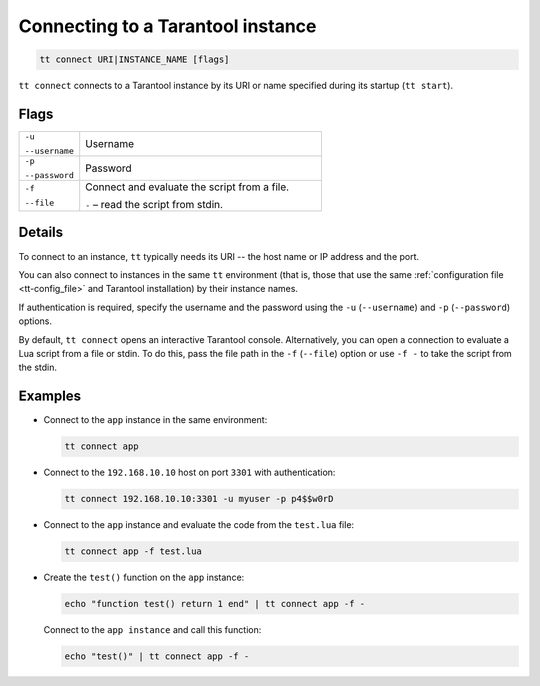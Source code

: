 Connecting to a Tarantool instance
==================================

..  code-block:: bash

    tt connect URI|INSTANCE_NAME [flags]


``tt connect`` connects to a Tarantool instance by its URI or name specified
during its startup (``tt start``).

Flags
-----

..  container:: table

    ..  list-table::
        :widths: 20 80
        :header-rows: 0

        *   -   ``-u``

                ``--username``
            -   Username
        *   -   ``-p``

                ``--password``
            -   Password
        *   -   ``-f``

                ``--file``
            -   Connect and evaluate the script from a file.

                ``-`` – read the script from stdin.

Details
-------

To connect to an instance, ``tt`` typically needs its URI -- the host name or IP address
and the port.

You can also connect to instances in the same ``tt`` environment
(that is, those that use the same :ref:`configuration file <tt-config_file>` and Tarantool installation)
by their instance names.

If authentication is required, specify the username and the password using the ``-u`` (``--username``)
and ``-p`` (``--password``) options.

By default, ``tt connect`` opens an interactive Tarantool console. Alternatively, you
can open a connection to evaluate a Lua script from a file or stdin. To do this,
pass the file path in the ``-f`` (``--file``) option or use ``-f -`` to take the script
from the stdin.


Examples
--------

*   Connect to the ``app`` instance in the same environment:

    ..  code-block:: bash

        tt connect app

*   Connect to the ``192.168.10.10`` host on port ``3301`` with authentication:

    ..  code-block:: bash

        tt connect 192.168.10.10:3301 -u myuser -p p4$$w0rD

*   Connect to the ``app`` instance and evaluate the code from the ``test.lua`` file:

    ..  code-block:: bash

        tt connect app -f test.lua

*   Create the ``test()`` function on the ``app`` instance:

    ..  code-block:: bash

        echo "function test() return 1 end" | tt connect app -f -

    Connect to the ``app instance`` and call this function:

    ..  code-block:: bash

        echo "test()" | tt connect app -f -